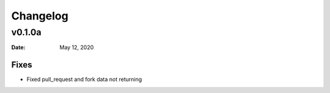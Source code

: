 *********
Changelog
*********

v0.1.0a
=========

:Date: May 12, 2020

Fixes
-----

* Fixed pull_request and fork data not returning
